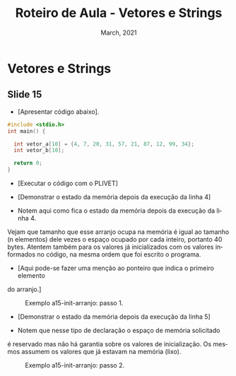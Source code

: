 # -*- coding: utf-8 -*-
# -*- mode: org -*-
# -*- org-export-babel-evaluate: nil -*-
# -- org-startup-with-inline-images: nil --
# -*- org-image-actual-width: nil; -*-
#+TITLE: Roteiro de Aula - Vetores e Strings
#+AUTHOR: Bruno da Silva Alves
#+EMAIL: bruno.alves@inf.ufrgs.br
#+DATE: March, 2021
#+STARTUP: overview indent noinlineimages
#+LANGUAGE: pt-br
#+OPTIONS: H:3 creator:nil timestamp:nil skip:nil toc:nil num:t ^:nil ~:~
#+OPTIONS: author:nil title:nil date:nil
#+TAGS: noexport(n) deprecated(d) ignore(i)
#+EXPORT_SELECT_TAGS: export
#+EXPORT_EXCLUDE_TAGS: noexport

* Vetores e Strings

** Slide 15

- [Apresentar código abaixo].

#+begin_src C
#include <stdio.h>
int main() {

  int vetor_a[10] = {4, 7, 20, 31, 57, 21, 87, 12, 99, 34};
  int vetor_b[10];

  return 0;
}
#+end_src

- [Executar o código com o PLIVET]
- [Demonstrar o estado da memória depois da execução da linha 4]

- Notem aqui como fica o estado da memória depois da execução da linha 4.
Vejam que tamanho que esse arranjo ocupa na memória é igual ao tamanho (n
elementos) dele vezes o espaço ocupado por cada inteiro, portanto 40 bytes.
Atentem também para os valores já inicializados com os valores informados no
código, na mesma ordem que foi escrito o programa. 

- [Aqui pode-se fazer uma menção ao ponteiro que indica o primeiro elemento
do arranjo.]

#+CAPTION: Exemplo a15-init-arranjo: passo 1.
#+NAME:   fig:a15-init-arranjo-step1
#+ATTR_HTML: :width 25% :height 25%
[[./Prog_N6_A0_images/a15-init-arranjo-step1.png]]

- [Demonstrar o estado da memória depois da execução da linha 5]

- Notem que nesse tipo de declaração o espaço de memória solicitado 
é reservado mas não há garantia sobre os valores de inicialização. 
Os mesmos assumem os valores que já estavam na memória (lixo).

#+CAPTION: Exemplo a15-init-arranjo: passo 2.
#+NAME:   fig:a15-init-arranjo-step2
#+ATTR_HTML: :width 25% :height 25%
[[./Prog_N6_A0_images/a15-init-arranjo-step2.png]]
